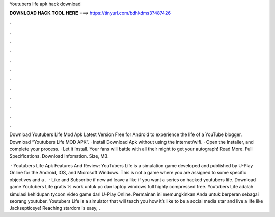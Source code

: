 Youtubers life apk hack download



𝐃𝐎𝐖𝐍𝐋𝐎𝐀𝐃 𝐇𝐀𝐂𝐊 𝐓𝐎𝐎𝐋 𝐇𝐄𝐑𝐄 ===> https://tinyurl.com/bdhkdms3?487426



.



.



.



.



.



.



.



.



.



.



.



.

Download Youtubers Life Mod Apk Latest Version Free for Android to experience the life of a YouTube blogger. Download “Youtubers Life MOD APK”. · Install Download Apk without using the internet/wifi. · Open the Installer, and complete your process. · Let it Install. Your fans will battle with all their might to get your autograph! Read More. Full Specifications. Download Infomation. Size, MB.

 · Youtubers Life Apk Features And Review: YouTubers Life is a simulation game developed and published by U-Play Online for the Android, IOS, and Microsoft Windows. This is not a game where you are assigned to some specific objectives and a .  · Like and Subscribe if new ad leave a like if you want a series on hacked youtubers life. Download game Youtubers Life gratis % work untuk pc dan laptop windows full highly compressed free. Youtubers Life adalah simulasi kehidupan tycoon video game dari U-Play Online. Permainan ini memungkinkan Anda untuk berperan sebagai seorang youtuber. Youtubers Life is a simulator that will teach you how it’s like to be a social media star and live a life like Jacksepticeye! Reaching stardom is easy, .
